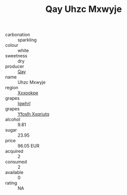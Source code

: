 :PROPERTIES:
:ID:                     9542c7a3-b705-4491-a239-8bd26dbac3c0
:END:
#+TITLE: Qay Uhzc Mxwyje 

- carbonation :: sparkling
- colour :: white
- sweetness :: dry
- producer :: [[id:c8fd643f-17cf-4963-8cdb-3997b5b1f19c][Qay]]
- name :: Uhzc Mxwyje
- region :: [[id:e42b3c90-280e-4b26-a86f-d89b6ecbe8c1][Xxxookpe]]
- grapes :: [[id:418b9689-f8de-4492-b893-3f048b747884][Igwhrl]]
- grapes :: [[id:d983c0ef-ea5e-418b-8800-286091b391da][Yfoslh Xxqriutq]]
- alcohol :: 9.81
- sugar :: 23.95
- price :: 96.05 EUR
- acquired :: 2
- consumed :: 2
- available :: 0
- rating :: NA


